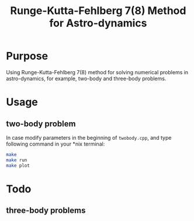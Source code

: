 #+TITLE: Runge-Kutta-Fehlberg 7(8) Method for Astro-dynamics

* Purpose
Using Runge-Kutta-Fehlberg 7(8) method for solving numerical problems
in astro-dynamics, for example, two-body and three-body problems.

* Usage
** two-body problem
In case modify parameters in the beginning of =twobody.cpp=, and
type following command in your *nix terminal:

#+BEGIN_SRC sh
  make
  make run
  make plot
#+END_SRC

[[file:orbit_trace.png]]

* Todo
** three-body problems

